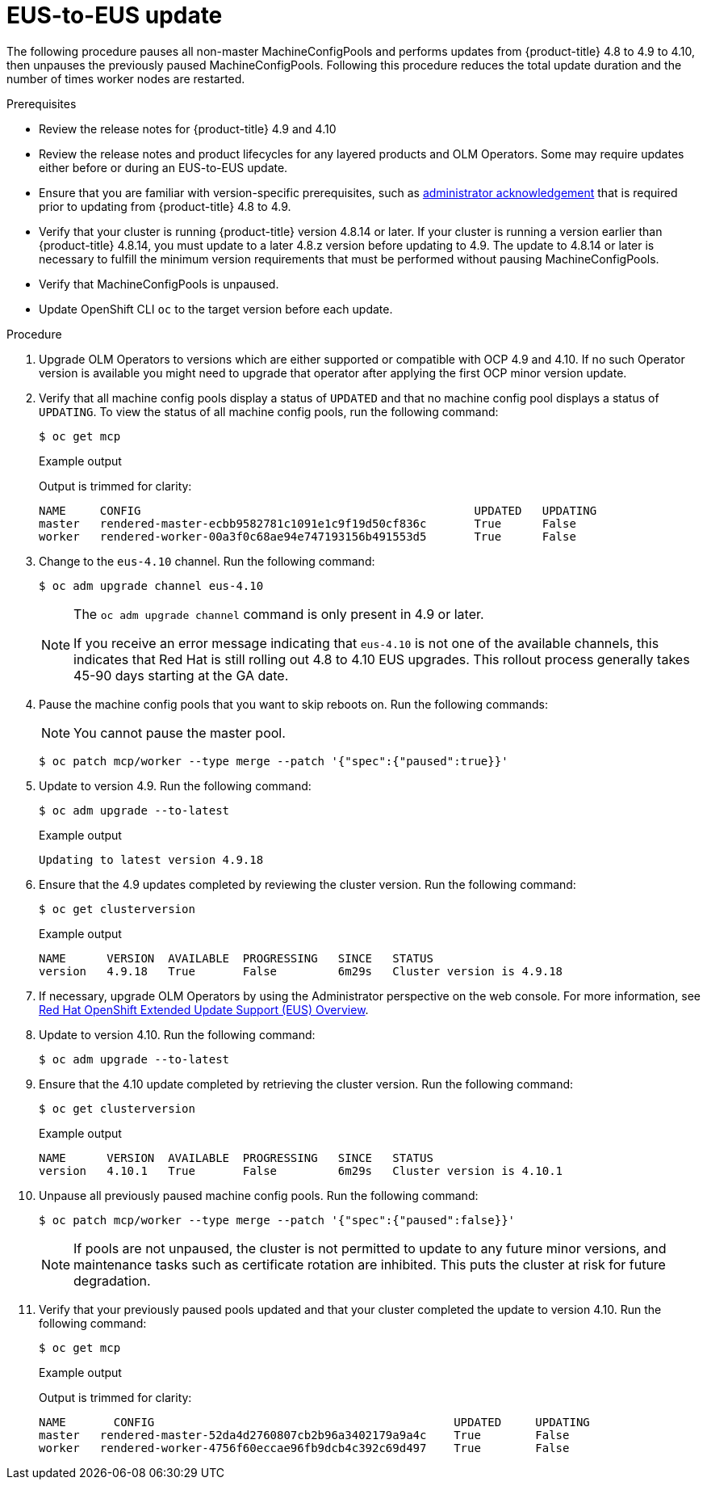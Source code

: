 // Module included in the following assemblies:
//
// * updating/preparing-eus-eus-upgrade.adoc

:_content-type: PROCEDURE
[id="updating-eus-to-eus-upgrade_{context}"]
= EUS-to-EUS update

The following procedure pauses all non-master MachineConfigPools and performs updates from {product-title} 4.8 to 4.9 to 4.10, then unpauses the previously paused MachineConfigPools.
Following this procedure reduces the total update duration and the number of times worker nodes are restarted.

.Prerequisites

* Review the release notes for {product-title} 4.9 and 4.10
* Review the release notes and product lifecycles for any layered products and OLM Operators. Some may require updates either before or during an EUS-to-EUS update.
* Ensure that you are familiar with version-specific prerequisites, such as link:https://docs.openshift.com/container-platform/4.9/updating/updating-cluster-prepare.html#update-preparing-migrate_updating-cluster-prepare[administrator acknowledgement] that is required prior to updating from {product-title} 4.8 to 4.9.
* Verify that your cluster is running {product-title} version 4.8.14 or later.
If your cluster is running a version earlier than {product-title} 4.8.14, you must update to a later 4.8.z version before updating to 4.9.
The update to 4.8.14 or later is necessary to fulfill the minimum version requirements that must be performed without pausing MachineConfigPools.
* Verify that MachineConfigPools is unpaused.
* Update OpenShift CLI `oc` to the target version before each update.

.Procedure

. Upgrade OLM Operators to versions which are either supported or compatible with OCP 4.9 and 4.10. If no such Operator version is available you might need to upgrade that operator after applying the first OCP minor version update.

. Verify that all machine config pools display a status of `UPDATED` and that no machine config pool displays a status of `UPDATING`.
To view the status of all machine config pools, run the following command:
+
[source,terminal]
----
$ oc get mcp
----
+
.Example output
+
Output is trimmed for clarity:
+
[source,terminal]
----
NAME     CONFIG                                         	UPDATED   UPDATING
master   rendered-master-ecbb9582781c1091e1c9f19d50cf836c       True  	  False
worker   rendered-worker-00a3f0c68ae94e747193156b491553d5       True  	  False
----

. Change to the `eus-4.10` channel. Run the following command:
+
[source,terminal]
----
$ oc adm upgrade channel eus-4.10
----
+
[NOTE]
====
The `oc adm upgrade channel` command is only present in 4.9 or later.

If you receive an error message indicating that `eus-4.10` is not one of the
available channels, this indicates that Red Hat is still rolling out 4.8 to 4.10 EUS upgrades.
This rollout process generally takes 45-90 days starting at the GA date.
====
+

. Pause the machine config pools that you want to skip reboots on. Run the following commands:
+
[NOTE]
====
You cannot pause the master pool.
====
+
[source,terminal]
----
$ oc patch mcp/worker --type merge --patch '{"spec":{"paused":true}}'
----

. Update to version 4.9. Run the following command:
+
[source,terminal]
----
$ oc adm upgrade --to-latest
----
+
.Example output
+
[source,terminal]
----
Updating to latest version 4.9.18
----

. Ensure that the 4.9 updates completed by reviewing the cluster version. Run the following command:
+
[source,terminal]
----
$ oc get clusterversion
----
+
.Example output
+
[source,terminal]
----
NAME  	  VERSION  AVAILABLE  PROGRESSING   SINCE   STATUS
version   4.9.18   True       False         6m29s   Cluster version is 4.9.18
----

. If necessary, upgrade OLM Operators by using the Administrator perspective on the web console. For more information, see link:https://access.redhat.com/support/policy/updates/openshift-eus[Red Hat OpenShift Extended Update Support (EUS) Overview]. 

. Update to version 4.10. Run the following command:
+
[source,terminal]
----
$ oc adm upgrade --to-latest
----

. Ensure that the 4.10 update completed by retrieving the cluster version. Run the following command:
+
[source,terminal]
----
$ oc get clusterversion
----
+
.Example output
+
[source,terminal]
----
NAME  	  VERSION  AVAILABLE  PROGRESSING   SINCE   STATUS
version   4.10.1   True       False         6m29s   Cluster version is 4.10.1
----

. Unpause all previously paused machine config pools. Run the following command:
+
[source,terminal]
----
$ oc patch mcp/worker --type merge --patch '{"spec":{"paused":false}}'
----
+
[NOTE]
====
If pools are not unpaused, the cluster is not permitted to update to any future minor versions, and maintenance tasks such as certificate rotation are inhibited. This puts the cluster at risk for future degradation.
====

. Verify that your previously paused pools updated and that your cluster completed the update to version 4.10. Run the following command:
+
[source,terminal]
----
$ oc get mcp
----
+
.Example output
+
Output is trimmed for clarity:
+
[source,terminal]
----
NAME 	   CONFIG                                            UPDATED     UPDATING
master   rendered-master-52da4d2760807cb2b96a3402179a9a4c    True  	 False
worker   rendered-worker-4756f60eccae96fb9dcb4c392c69d497    True 	 False
----
